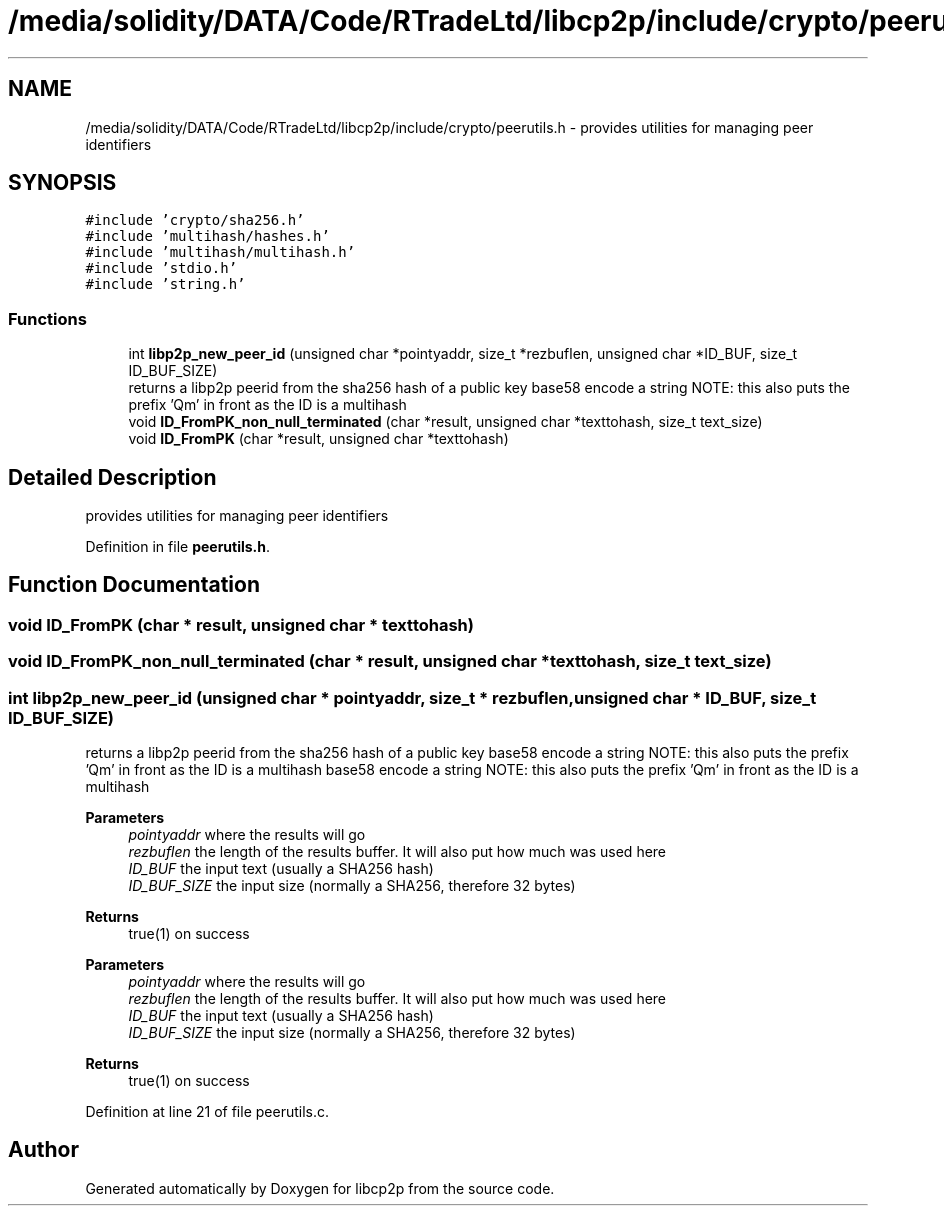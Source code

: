 .TH "/media/solidity/DATA/Code/RTradeLtd/libcp2p/include/crypto/peerutils.h" 3 "Fri Jul 24 2020" "libcp2p" \" -*- nroff -*-
.ad l
.nh
.SH NAME
/media/solidity/DATA/Code/RTradeLtd/libcp2p/include/crypto/peerutils.h \- provides utilities for managing peer identifiers  

.SH SYNOPSIS
.br
.PP
\fC#include 'crypto/sha256\&.h'\fP
.br
\fC#include 'multihash/hashes\&.h'\fP
.br
\fC#include 'multihash/multihash\&.h'\fP
.br
\fC#include 'stdio\&.h'\fP
.br
\fC#include 'string\&.h'\fP
.br

.SS "Functions"

.in +1c
.ti -1c
.RI "int \fBlibp2p_new_peer_id\fP (unsigned char *pointyaddr, size_t *rezbuflen, unsigned char *ID_BUF, size_t ID_BUF_SIZE)"
.br
.RI "returns a libp2p peerid from the sha256 hash of a public key base58 encode a string NOTE: this also puts the prefix 'Qm' in front as the ID is a multihash "
.ti -1c
.RI "void \fBID_FromPK_non_null_terminated\fP (char *result, unsigned char *texttohash, size_t text_size)"
.br
.ti -1c
.RI "void \fBID_FromPK\fP (char *result, unsigned char *texttohash)"
.br
.in -1c
.SH "Detailed Description"
.PP 
provides utilities for managing peer identifiers 


.PP
Definition in file \fBpeerutils\&.h\fP\&.
.SH "Function Documentation"
.PP 
.SS "void ID_FromPK (char * result, unsigned char * texttohash)"

.SS "void ID_FromPK_non_null_terminated (char * result, unsigned char * texttohash, size_t text_size)"

.SS "int libp2p_new_peer_id (unsigned char * pointyaddr, size_t * rezbuflen, unsigned char * ID_BUF, size_t ID_BUF_SIZE)"

.PP
returns a libp2p peerid from the sha256 hash of a public key base58 encode a string NOTE: this also puts the prefix 'Qm' in front as the ID is a multihash base58 encode a string NOTE: this also puts the prefix 'Qm' in front as the ID is a multihash 
.PP
\fBParameters\fP
.RS 4
\fIpointyaddr\fP where the results will go 
.br
\fIrezbuflen\fP the length of the results buffer\&. It will also put how much was used here 
.br
\fIID_BUF\fP the input text (usually a SHA256 hash) 
.br
\fIID_BUF_SIZE\fP the input size (normally a SHA256, therefore 32 bytes) 
.RE
.PP
\fBReturns\fP
.RS 4
true(1) on success
.RE
.PP
\fBParameters\fP
.RS 4
\fIpointyaddr\fP where the results will go 
.br
\fIrezbuflen\fP the length of the results buffer\&. It will also put how much was used here 
.br
\fIID_BUF\fP the input text (usually a SHA256 hash) 
.br
\fIID_BUF_SIZE\fP the input size (normally a SHA256, therefore 32 bytes) 
.RE
.PP
\fBReturns\fP
.RS 4
true(1) on success 
.RE
.PP

.PP
Definition at line 21 of file peerutils\&.c\&.
.SH "Author"
.PP 
Generated automatically by Doxygen for libcp2p from the source code\&.
